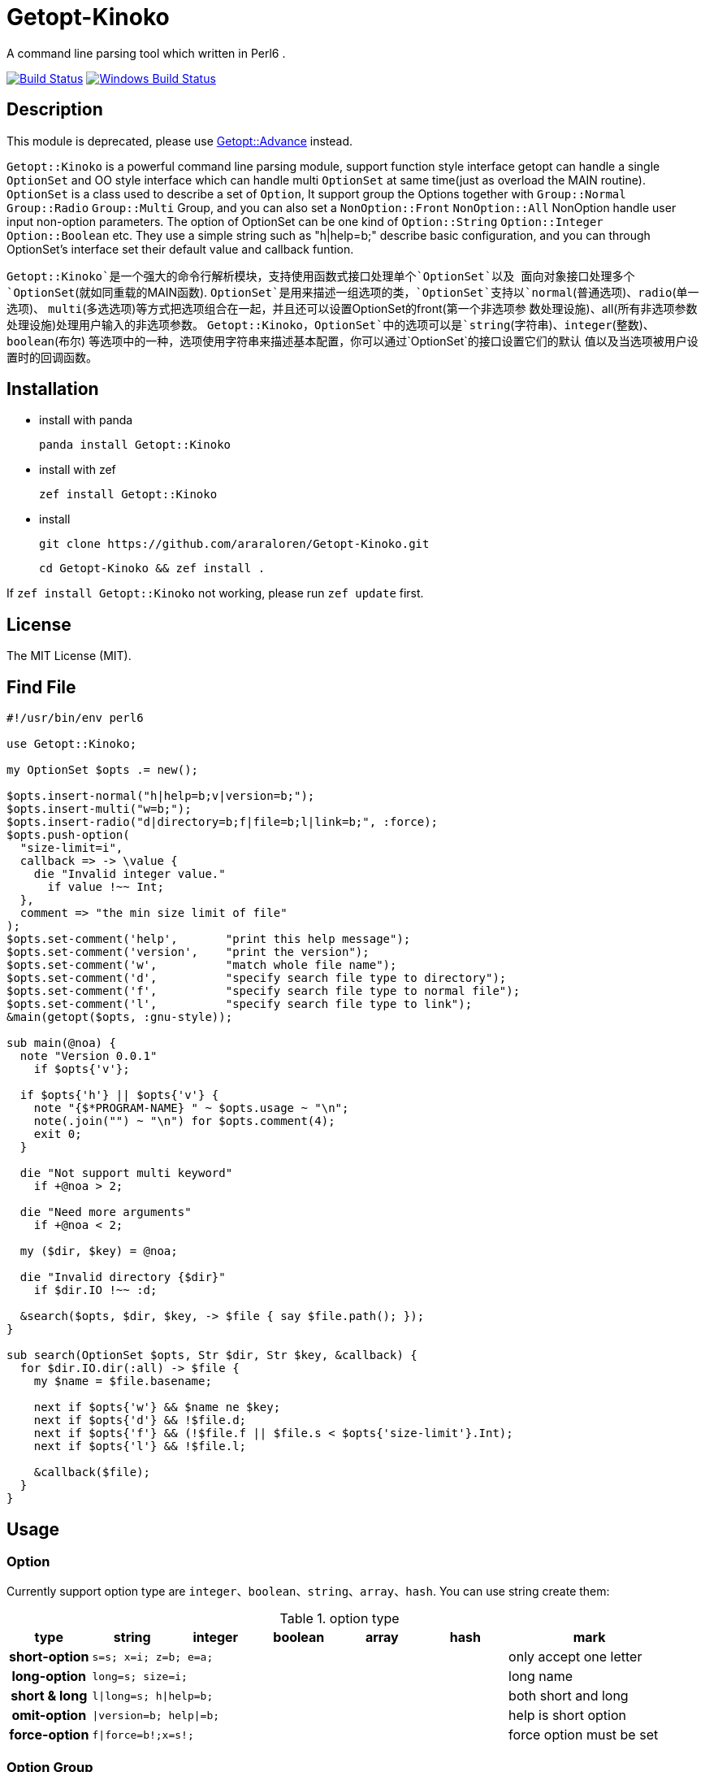 = Getopt-Kinoko
:toc-title: contents

A command line parsing tool which written in Perl6 .

image:https://travis-ci.org/araraloren/Getopt-Kinoko.svg?branch=master["Build Status", link="https://travis-ci.org/araraloren/Getopt-Kinoko"]
image:https://ci.appveyor.com/api/projects/status/8elyko0k3p4aqx0u/branch/master?svg=true["Windows Build Status", link="https://ci.appveyor.com/api/projects/status/8elyko0k3p4aqx0u?svg=true"]

== Description

This module is  deprecated, please use https://github.com/araraloren/perl6-getopt-advance[Getopt::Advance] instead. 

`Getopt::Kinoko` is a powerful command line parsing module, support function style
interface getopt can handle a single `OptionSet` and OO style interface which can
handle multi `OptionSet` at same time(just as overload the MAIN routine).
`OptionSet` is a class used to describe a set of `Option`, It support group the
Options together with `Group::Normal` `Group::Radio` `Group::Multi` Group, and
you can also set a `NonOption::Front` `NonOption::All` NonOption handle user input
 non-option parameters.
The option of OptionSet can be one kind of `Option::String` `Option::Integer`
`Option::Boolean` etc.
They use a simple string such as "h|help=b;" describe basic configuration,
and you can through OptionSet's interface set their default value and callback funtion.

`Getopt::Kinoko`是一个强大的命令行解析模块，支持使用函数式接口处理单个`OptionSet`以及
面向对象接口处理多个`OptionSet`(就如同重载的MAIN函数).
`OptionSet`是用来描述一组选项的类，`OptionSet`支持以`normal`(普通选项)、`radio`(单一选项)、
`multi`(多选选项)等方式把选项组合在一起，并且还可以设置OptionSet的front(第一个非选项参
数处理设施)、all(所有非选项参数处理设施)处理用户输入的非选项参数。
`Getopt::Kinoko`，`OptionSet`中的选项可以是`string`(字符串)、`integer`(整数)、`boolean`(布尔)
等选项中的一种，选项使用字符串来描述基本配置，你可以通过`OptionSet`的接口设置它们的默认
值以及当选项被用户设置时的回调函数。

== Installation

* install with panda

	panda install Getopt::Kinoko

* install with zef

	zef install Getopt::Kinoko

* install

	git clone https://github.com/araraloren/Getopt-Kinoko.git

	cd Getopt-Kinoko && zef install .


If `zef install Getopt::Kinoko` not working, please run `zef update` first.

== License

The MIT License (MIT).

== Find File

[source, perl6]
-----------------------------
#!/usr/bin/env perl6

use Getopt::Kinoko;

my OptionSet $opts .= new();

$opts.insert-normal("h|help=b;v|version=b;");
$opts.insert-multi("w=b;");
$opts.insert-radio("d|directory=b;f|file=b;l|link=b;", :force);
$opts.push-option(
  "size-limit=i",
  callback => -> \value {
    die "Invalid integer value."
      if value !~~ Int;
  },
  comment => "the min size limit of file"
);
$opts.set-comment('help',       "print this help message");
$opts.set-comment('version',    "print the version");
$opts.set-comment('w',          "match whole file name");
$opts.set-comment('d',          "specify search file type to directory");
$opts.set-comment('f',          "specify search file type to normal file");
$opts.set-comment('l',          "specify search file type to link");
&main(getopt($opts, :gnu-style));

sub main(@noa) {
  note "Version 0.0.1"
    if $opts{'v'};

  if $opts{'h'} || $opts{'v'} {
    note "{$*PROGRAM-NAME} " ~ $opts.usage ~ "\n";
    note(.join("") ~ "\n") for $opts.comment(4);
    exit 0;
  }

  die "Not support multi keyword"
    if +@noa > 2;

  die "Need more arguments"
    if +@noa < 2;

  my ($dir, $key) = @noa;

  die "Invalid directory {$dir}"
    if $dir.IO !~~ :d;

  &search($opts, $dir, $key, -> $file { say $file.path(); });
}

sub search(OptionSet $opts, Str $dir, Str $key, &callback) {
  for $dir.IO.dir(:all) -> $file {
    my $name = $file.basename;

    next if $opts{'w'} && $name ne $key;
    next if $opts{'d'} && !$file.d;
    next if $opts{'f'} && (!$file.f || $file.s < $opts{'size-limit'}.Int);
    next if $opts{'l'} && !$file.l;

    &callback($file);
  }
}
-----------------------------

== Usage

=== Option

Currently support option type are `integer`、`boolean`、`string`、`array`、`hash`.
You can use string create them:

.option type
[cols=">h,^.^m,^.^,^.^m,^.^m,^.^m,^.^2l",options="header",width="100%"]
|==================================

| type | string | integer | boolean | array | hash | mark

| short-option 5.1+^.^| s=s; x=i; z=b; e=a; | only accept one letter

| long-option 5.1+^.^| long=s; size=i; | long name

| short & long 5.1+^.^| l\|long=s; h\|help=b; |  both short and long

| omit-option 5.1+^.^| \|version=b; help\|=b; | help is short option

| force-option 5.1+^.^| f\|force=b!;x=s!; | force option must be set

|==================================

=== Option Group

There are three kinds of Option-Group: `normal`, `multi` and `radio`.
You can use method of `OptionSet` insert a group.
The `radio` group's option can only set one at the same time, and `normal` or `multi`
group can set multi.
One `OptionSet` only have one `normal` group, meanwhile, `multi` and `radio` can have multi.

=== Non-Option

User input may be has some Non-Option-Argument(NOA), which not be option argument or option.
The `front` processer handle the first NOA, these can let user chose the mode of our program;
and `all` processer wait `parser` parse all command line argument over, it process all NOA;
as well `each` processer process each NOA when `parser` parsing command line argument,
this may be rarely used.

=== use module

Fisrt, you should write a use pragma import Getopt::Kinoko: `use Getopt::Kinoko;`.

=== Construct OptionSet

Use a **new** method construct a `OptionSet` instance which can manager multi Options:

[source, perl6]
-----------------------------
my OptionSet $opts .= new();
-----------------------------

By now, there nothing inside `$opts`, so we insert a `normal` group next:

[source, perl6]
-----------------------------
$opts.insert-normal("h|help=b;v|version=b;?=b;");
-----------------------------

Like this, we insert a normal group into `$opts`, which has three options inside.

NOTE: Every `OptionSet` must has one **normal** group, while it not automatic insert
when it constructing.

After, we can insert a `multi` or `radio` group.
I recommend you put the options those are similar use and can be set multi at the
same time in one `multi` group; and the options that can only set one at the same time
in a `radio` group.
The `radio` can be marked as **:force**, so user must provides that value:

[source, perl6]
-----------------------------
$opts.insert-multi("l|length=i;w|width=i;t|thickness=i;");
$opts.insert-radio("d|directory=b;f|file=b;l|link=b;", :force);
-----------------------------

NOTE: The `multi` group just for the convenience of organization code, there nothing
different from `normal` group, and only `normal` group can insert option after creating.
It also illustrate other group purpose. The `radio` group's force mode will cause
program not print help message when user ask for these, we can capture **exception**
which `parser` throwed, and print help message.

Next, we can use method `push-option` or `append-options` insert some option into
`normal` group:

[source, perl6]
-----------------------------
$opts.push-option(
  "size-limit=i",   # option string
  42,               # default value
  callback => -> \value{ # will call when option be seted
    die "Invalid integer value."
      if value !~~ Int;
  },
  comment => "the min size limit of file" # comment
);
# append multi options
$opts.append-options("time-beg=s;time-end=s;")
-----------------------------

With the options which use method `insert-*` and `append-options`, We can use
method `set-comment` add these comment. Besides, we can also set **callback** or
**default value** of options, for more information please check document.

Below is about NOA processer, i. e. usage of `front`、`all`、`each`:

[source, perl6]
-----------------------------
$opts.insert-front(-> $arg { X::Kinoko::Fail.new().throw if ~$arg.value ne "find"; } );
$opts.insert-all(
    -> @args {
        # process @args
    }
);
$opts.insert-all( # will support in next version
    -> @args, $opts {
        # process @args
    }
);
-----------------------------

Our front let user can use find like `findfile find **options**`, but user can put
`find` and options in any order, so you may be make sure **$arg.index** is equal 0.
`all` is similar with `front`, except it's callback accept an Array of all NOA.

NOTE: The parameters of NOA processer is `Argument`, it has an value attribute `$.value`
and an attribute `$.index` store the NOA's index. And in future vesion (may be next) I will add another
callback version support, it's signature is **(Argument $arg, OptionSet $opt)**.
Parser will pass matched `OptionSet` to the NOA processer.

So, after the above steps, we got a useable `OptionSet` instance.
We can use call `getopt` function parser our command line argument.
Also,  we can use the `OptionSet's` method `deep-clone` construct more `OptionSet`,
and use class `Getopt` manager these instance.
Here we only introduce usgae of `getopt` function. More about of `Getopt`, please
refer to **./sample/finderror**.

=== getopt usage

The function `getopt` use a given parser parsing command line argument and set
`OptionSet` value.
The default parser will throw and exception `X::Kinoko::Fail` When parsing failed.
By default, it parse **@*ARGS**, use built-in parser `&kinoko-parser` , can support
**gnu-style** and can generate options' **get-method**, more information about this
please refer to **./lib/Getopt/Kinoko.pm6** .

[source, perl6]
-----------------------------
&main(getopt($opts, :gnu-style));
-----------------------------

=== OptionSet usage

After parsing command line argument over, we can access options of `OptionSet` instance,
and determind what our program should do:

* in a hash way
+
[source, perl6]
-----------------------------
note "Version 0.0.1" if $opts<v>;
note "Version 0.0.1" if $opts{'v'};
note "Version 0.0.1" if $opts{'version'};
-----------------------------

* use `get-option` method
+
[source, perl6]
-----------------------------
note "Version 0.0.1" if $opts.get-option('v').value();
-----------------------------

* judge wether has value
+
[source, perl6]
-----------------------------
note "Version 0.0.1" if $opts.has-value('v');
-----------------------------

=== Sample

*   errno.p6

    A tool parse system include header and find standard c errno.

*   finderror.p6

    A errno find tool, support standard c errno and win32's getlasterror errno，
    and WASGetlasterror errno.

*   line-count.p6

    Simple sample, count file lines.

*   snippet.p6

    Run **gcc** or **clang** execute simple c/c++ code.

*   snippetv2.p6

    Refactor the code of last version, not make a temp file and more helpful message.
*   find-file.p6

    Simple sample, find file.

*   fetch-picture.p6

    Use `wget` fetch picture of **BAIDU tieba**、**acfun** and one of my favorite sites.

== more

More information please refer pod inside `./lib/Getopt/Kinoko.pm6` and sample.

== 用法

=== 选项

目前支持`integer`、`boolean`、`string`、`array`、`hash`五种选项，它们使用字符串的方式来构建：

.选项类型
[cols=">h,^.^m,^.^,^.^m,^.^m,^.^m,^.^l",options="header",width="100%"]
|==================================

| 类型 | string | integer | boolean | array | hash | 备注

| 短选项 5.1+^.^| s=s; x=i; z=b; e=a; | 只接受一个字母

| 长选项 5.1+^.^| long=s; size=i; | 长名字可用

| 长短选项 5.1+^.^| l\|long=s; h\|help=b; |  长短都可用

| 省略选项 5.1+^.^| \|version=b; short\|=b; | short为短选项

| 强制选项 5.1+^.^| f\|force=b!;x=s!; | 强制选项必须设置

|==================================

=== 选项组

选项组目前有`normal`，`multi`，`radio`三种，你可以使用`OptionSet`的接口增加
一个选项组。
`radio`选项组中的选项同一时间只能被设置一个，`normal`和`multi`组中的选项则可以
同时设置多个。
一个`OptionSet`只有一个`normal`组，`multi`和`radio`可以有多个。

=== 非选项

用户的输入可能存在多个非选项参数，这些可以使用`NonOption`设施处理。
`front`处理参数列表中的第一个非选项参数，这通常可以用来让程序以不同模式运行；
`all`等待选项解析器解析完所有的选项时工作，它处理所有的非选项参数；
`each`处理在解析器工作时处理每一个非选项参数，这可能很少用到。

=== 导入模块

使用`use Getopt::Kinoko`导入模块。

=== 构建OptionSet

`OptionSet`可以管理多个选项，使用**new**方法创建它的实例，`new`方法没有额外的参数。

[source, perl6]
-----------------------------
my OptionSet $opts .= new();
-----------------------------

这时`OptionSet`里面没有任何东西，所以下一步我们需要插入一个`normal`组。

[source, perl6]
-----------------------------
$opts.insert-normal("h|help=b;v|version=b;?=b;");
-----------------------------

这样我们就插入了一个`normal`，它里面现在有3个选项。

NOTE: 每一个`OptionSet`必须有一个`normal`组，而它在创建的时候不会自动插入。

之后我们可以选择插入`multi`组或者`radio`组，建议将用途相近的且支持同时设置多个的选项放
进同一个`multi`中，那些在同一时间只能设置一个的一组选项则放在一个`radio`组中，`radio`组
还可以设置为强制选项以便用户必须提供选项的值，示例如下：

[source, perl6]
-----------------------------
$opts.insert-multi("l|length=i;w|width=i;t|thickness=i;");
$opts.insert-radio("d|directory=b;f|file=b;l|link=b;", :force);
-----------------------------

NOTE: `multi`组只是为了方便代码组织，和把选项放在`normal`并没有什么不同，并且只有`normal`组
可以在创建之后添加选项，这也说明了其他组的用途。 +
`radio`组的强制选项模式会导致不设置该选项将不会打印用户要求的帮助信息，可以使用手动捕获
选项解析器抛出的异常，然后打印帮助信息。

接下来，我们可以使用`push-option`或者`append-options`方法向`normal`组里添加一些选项：

[source, perl6]
-----------------------------
$opts.push-option(
  "size-limit=i",   # 选项
  42,               # 默认值， 可以**省略**
  callback => -> \value{ # 选项被设置时调用的回调
    die "Invalid integer value."
      if value !~~ Int;
  },
  comment => "the min size limit of file" # 注释
);
# append适合添加多个选项
$opts.append-options("time-beg=s;time-end=s;")
-----------------------------

对于使用`insert-*`方法以及使用`append-options`方法添加的选项，我们可以使用`set-comment`
接口添加它们的注释，具体使用方法，请参考上面的代码。此外还可以设置回调函数以及默认值，请参
考文档。

下面是对于非选项组也就是`front`、`all`、`each`的使用：

[source, perl6]
-----------------------------
$opts.insert-front(-> $arg { X::Kinoko::Fail.new().throw if ~$arg.value ne "find"; } );
$opts.insert-all(
    -> @args {
        # 对 @args的处理
    }
);
$opts.insert-all( # 将在下个版本支持
    -> @args, $opts {
        # 同上
    }
);
-----------------------------

像上面这样就可以让用户像`findfile find **选项**`来使用，不过这样用户可以把`find`放在任何地方，
所以你可能还需要检查`$arg.index`的值。
`all`与`front`类似，不过它的回调接受的参数是所有非选项参数的数组。

NOTE: 非选项组的参数传入回调的参数类型是`Argument`，它有两个成员值`$.value`以及从零开始的命令行
参数下标`$.index`。
对于所有非选项的参数下个版本将增加一个签名为`(Argument $a, OptionSet $opts)的版本`，以便
在匹配到相应的`OptionSet`之后将其传入供函数使用。

经过了上面的步骤之后，我们基本构造好了我们的`OptionSet`，此外，我们还可以使用`deep-clone`
接口复制更多的基于一些公共选项的`OptionSet`，然后使用`Getopt`来管理`OptionSet`。
这里我们只介绍`getopt`函数接口的使用方法，关于`Getopt`类的使用请参考样例**./sample/finderror**。

### 使用getopt接口

`getopt`使用提供的命令行参数解析器设置`OptionSet`的值，失败则抛出异常`X::Kinoko::Fail`，
它默认解析`@*ARGS`，使用内置的`&kinoko-parser`，并且支持`gnu-style`以及`generate-method`
接口生成选项的快捷访问方法，具体请参考文档**./lib/Getopt/Kinoko.pm6**。示例代码如下：

* 使用getopt
+
[source, perl6]
-----------------------------
&main(getopt($opts, :gnu-style));

sub main(Argument @args) { ... }
-----------------------------

* 捕获getopt的异常
+
[source, perl6]
-----------------------------
try {
    getopt($opts #`( ... 其他参数));
    CATCH {
        # 其实此时抛出的异常类型为 X::Kinoko::Fail
        # X::Kinoko 即Getopt::Kinoko所有类抛出异常的基类
        when X::Kinoko {
            note $opts.usage();
            #`( 打印其他信息 )
        }
    }
}
-----------------------------

=== 使用OptionSet

在解析完命令行参数之后，我们就可以访问`OptionSet`中的值来决定要做到事情了。

* 使用哈希的方式访问
+
[source, perl6]
-----------------------------
note "Version 0.0.1" if $opts<v>;
note "Version 0.0.1" if $opts{'v'};
note "Version 0.0.1" if $opts{'version'};
-----------------------------

* 使用`get-option`接口
+
[source, perl6]
-----------------------------
note "Version 0.0.1" if $opts.get-option('v').value();
-----------------------------

* 判断是否有值
+
[source, perl6]
-----------------------------
note "Version 0.0.1" if $opts.has-value('v');
-----------------------------

=== 样例

*   errno.p6

    一个查找解析系统头文件来查找标准c中的错误码的工具。

*   finderror.p6

    一个查找错误码的工具，支持c错误码以及win32的getlasterror错误码，
    以及WASGetlasterror的错误码。

*   line-count.p6

    简单的示例，计算文件的行数。

*   snippet.p6

    运行**gcc**或者**clang**来执行简单的c代码

*   snippetv2.p6

    重构了初版的代码，不再生成临时的文件，以及更良好的帮助信息。

*   find-file.p6

    简单的示例，查找文件。

*   fetch-picture.p6

    使用`wget`等工具爬取百度贴吧、acfun以及我喜欢的一个图站的表情。

== 更多

更多信息请参考文档以及样例。
